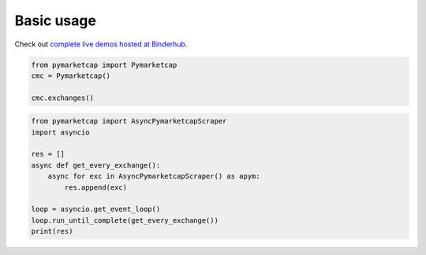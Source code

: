 Basic usage
===========

Check out `complete live demos hosted at Binderhub <https://mybinder.org/v2/gh/mondeja/pymarketcap/master?filepath=docs%2Flive.ipynb>`__.

.. centered:: Synchronous Interface
.. code-block:: python

   from pymarketcap import Pymarketcap
   cmc = Pymarketcap()

   cmc.exchanges()

.. centered:: Asynchronous Scraper
.. code-block:: python

   from pymarketcap import AsyncPymarketcapScraper
   import asyncio

   res = []
   async def get_every_exchange():
       async for exc in AsyncPymarketcapScraper() as apym:
           res.append(exc)

   loop = asyncio.get_event_loop()
   loop.run_until_complete(get_every_exchange())
   print(res)